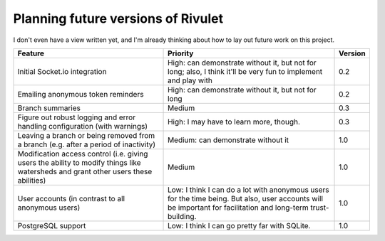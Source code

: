 Planning future versions of Rivulet
===================================

I don't even have a view written yet, and I'm already thinking about how to lay out future work on this project.

.. list-table::
  :header-rows: 1

  * - Feature
    - Priority
    - Version
  * - Initial Socket.io integration
    - High: can demonstrate without it, but not for long; also, I think it'll
      be very fun to implement and play with
    - 0.2
  * - Emailing anonymous token reminders
    - High: can demonstrate without it, but not for long
    - 0.2
  * - Branch summaries
    - Medium
    - 0.3
  * - Figure out robust logging and error handling configuration (with warnings)
    - High: I may have to learn more, though.
    - 0.3
  * - Leaving a branch or being removed from a branch (e.g. after a period of
      inactivity)
    - Medium: can demonstrate without it
    - 1.0
  * - Modification access control (i.e. giving users the ability to modify
      things like watersheds and grant other users these abilities)
    - Medium
    - 1.0
  * - User accounts (in contrast to all anonymous users)
    - Low: I think I can do a lot with anonymous users for the time being.  But
      also, user accounts will be important for facilitation and long-term
      trust-building.
    - 1.0
  * - PostgreSQL support
    - Low: I think I can go pretty far with SQLite.
    - 1.0
